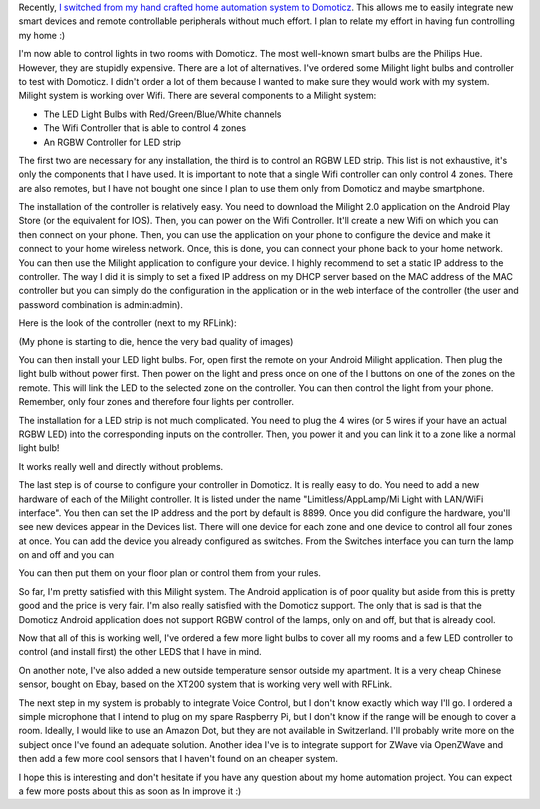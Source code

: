 Recently, `I switched from my hand crafted home automation system to Domoticz <http://baptiste-wicht.com/posts/2017/01/new-home-automation-system-with-domoticz.html#>`_.
This allows me to easily integrate new smart devices and remote controllable
peripherals without much effort. I plan to relate my effort in having fun
controlling my home :)

I'm now able to control lights in two rooms with Domoticz. The most well-known
smart bulbs are the Philips Hue. However, they are stupidly expensive. There are
a lot of alternatives. I've ordered some Milight light bulbs and controller to
test with Domoticz. I didn't order a lot of them because I wanted to make sure
they would work with my system.
Milight system is working over Wifi. There are several components to a Milight
system:

* The LED Light Bulbs with Red/Green/Blue/White channels
* The Wifi Controller that is able to control 4 zones
* An RGBW Controller for LED strip

The first two are necessary for any installation, the third is to control an
RGBW LED strip. This list is not exhaustive, it's only the components that
I have used. It is important to note that a single Wifi controller can only
control 4 zones. There are also remotes, but I have not bought one since I plan
to use them only from Domoticz and maybe smartphone.

The installation of the controller is relatively easy. You need to download the
Milight 2.0 application on the Android Play Store (or the equivalent for IOS).
Then, you can power on the Wifi Controller. It'll create a new Wifi on which you
can then connect on your phone. Then, you can use the application on your phone
to configure the device and make it connect to your home wireless network. Once,
this is done, you can connect your phone back to your home network. You can then
use the Milight application to configure your device. I highly recommend to set
a static IP address to the controller. The way I did it is simply to set a fixed
IP address on my DHCP server based on the MAC address of the MAC controller but
you can simply do the configuration in the application or in the web interface
of the controller (the user and password combination is admin:admin).

Here is the look of the controller (next to my RFLink):

.. image:: /images/system.jpg
   :align: center
   :alt: Milight wifi controller

(My phone is starting to die, hence the very bad quality of images)

You can then install your LED light bulbs. For, open first the remote on your
Android Milight application. Then plug the light bulb without power first. Then
power on the light and press once on one of the I buttons on one of the zones on
the remote. This will link the LED to the selected zone on the controller. You
can then control the light from your phone. Remember, only four zones and
therefore four lights per controller.

The installation for a LED strip is not much complicated. You need to plug the
4 wires (or 5 wires if your have an actual RGBW LED) into the corresponding
inputs on the controller. Then, you power it and you can link it to a zone like
a normal light bulb!

.. image:: /images/leds.jpg
   :align: center
   :alt: LEDS in my Living Room controlled by Milight

It works really well and directly without problems.

The last step is of course to configure your controller in Domoticz. It is
really easy to do. You need to add a new hardware of each of the Milight
controller. It is listed under the name "Limitless/AppLamp/Mi Light with
LAN/WiFi interface". You then can set the IP address and the port by default is
8899. Once you did configure the hardware, you'll see new devices appear in the
Devices list. There will one device for each zone and one device to control all
four zones at once. You can add the device you already configured as switches.
From the Switches interface you can turn the lamp on and off and you can

.. image:: /images/domoticz_rgbw.png
   :align: center
   :alt: Domoticz Light Bulbs control

You can then put them on your floor plan or control them from your rules.

So far, I'm pretty satisfied with this Milight system. The Android application
is of poor quality but aside from this is pretty good and the price is very
fair. I'm also really satisfied with the Domoticz support. The only that is sad
is that the Domoticz Android application does not support RGBW control of the
lamps, only on and off, but that is already cool.

Now that all of this is working well, I've ordered a few more light bulbs to
cover all my rooms and a few LED controller to control (and install first) the
other LEDS that I have in mind.

On another note, I've also added a new outside temperature sensor outside my
apartment. It is a very cheap Chinese sensor, bought on Ebay, based on the
XT200 system that is working very well with RFLink.

The next step in my system is probably to integrate Voice Control, but I don't
know exactly which way I'll go. I ordered a simple microphone that I intend to
plug on my spare Raspberry Pi, but I don't know if the range will be enough to
cover a room. Ideally, I would like to use an Amazon Dot, but they are not
available in Switzerland. I'll probably write more on the subject once I've
found an adequate solution. Another idea I've is to integrate support for ZWave
via OpenZWave and then add a few more cool sensors that I haven't found on an
cheaper system.

I hope this is interesting and don't hesitate if you have any question about my
home automation project. You can expect a few more posts about this as soon as
In improve it :)
